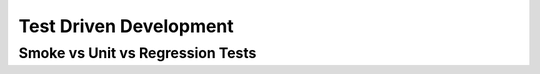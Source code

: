 .. post:: Oct 12, 2022
   :category: Programming
   :tags: Infra
   :author: Sam Khalilian

Test Driven Development
=======================

=================================
Smoke vs Unit vs Regression Tests
=================================
